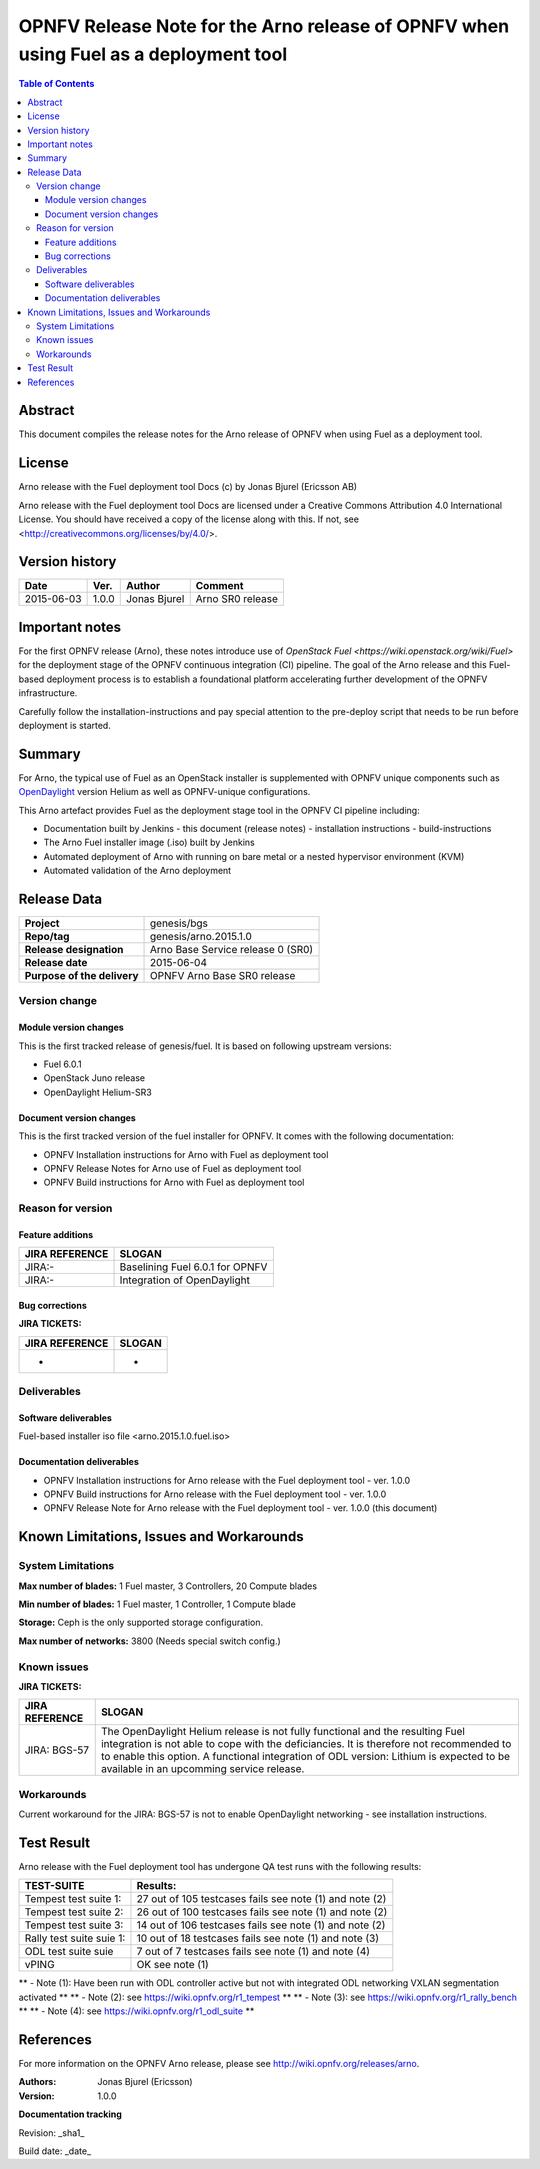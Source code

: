 =====================================================================================
OPNFV Release Note for the Arno release of OPNFV when using Fuel as a deployment tool
=====================================================================================


.. contents:: Table of Contents
   :backlinks: none


Abstract
========

This document compiles the release notes for the Arno release of OPNFV when using Fuel as a deployment tool.

License
=======

Arno release with the Fuel deployment tool Docs (c) by Jonas Bjurel (Ericsson AB)

Arno release with the Fuel deployment tool Docs are licensed under a Creative Commons Attribution 4.0 International License. You should have received a copy of the license along with this. If not, see <http://creativecommons.org/licenses/by/4.0/>.

Version history
===============

+--------------------+--------------------+--------------------+--------------------+
| **Date**           | **Ver.**           | **Author**         | **Comment**        |
|                    |                    |                    |                    |
+--------------------+--------------------+--------------------+--------------------+
| 2015-06-03         | 1.0.0              | Jonas Bjurel       | Arno SR0 release   |
|                    |                    |                    |                    |
+--------------------+--------------------+--------------------+--------------------+

Important notes
===============

For the first OPNFV release (Arno), these notes introduce use of `OpenStack Fuel <https://wiki.openstack.org/wiki/Fuel>` for the deployment stage of the OPNFV continuous integration (CI) pipeline.  The goal of the Arno release and this Fuel-based deployment process is to establish a foundational platform accelerating further development of the OPNFV infrastructure.

Carefully follow the installation-instructions and pay special attention to the pre-deploy script that needs to be run before deployment is started.

Summary
=======

For Arno, the typical use of Fuel as an OpenStack installer is supplemented with OPNFV unique components such as `OpenDaylight <http://www.opendaylight.org/software>`_ version Helium as well as OPNFV-unique configurations.

This Arno artefact provides Fuel as the deployment stage tool in the OPNFV CI pipeline including:

- Documentation built by Jenkins
  - this document (release notes)
  - installation instructions
  - build-instructions
- The Arno Fuel installer image (.iso) built by Jenkins
- Automated deployment of Arno with running on bare metal or a nested hypervisor environment (KVM)
- Automated validation of the Arno deployment


Release Data
============

+--------------------------------------+--------------------------------------+
| **Project**                          | genesis/bgs                          |
|                                      |                                      |
+--------------------------------------+--------------------------------------+
| **Repo/tag**                         | genesis/arno.2015.1.0                |
|                                      |                                      |
+--------------------------------------+--------------------------------------+
| **Release designation**              | Arno Base Service release 0 (SR0)    |
|                                      |                                      |
+--------------------------------------+--------------------------------------+
| **Release date**                     | 2015-06-04                           |
|                                      |                                      |
+--------------------------------------+--------------------------------------+
| **Purpose of the delivery**          | OPNFV Arno Base SR0 release          |
|                                      |                                      |
+--------------------------------------+--------------------------------------+

Version change
--------------

Module version changes
~~~~~~~~~~~~~~~~~~~~~~
This is the first tracked release of genesis/fuel. It is based on following upstream versions:

- Fuel 6.0.1
- OpenStack Juno release
- OpenDaylight Helium-SR3

Document version changes
~~~~~~~~~~~~~~~~~~~~~~~~
This is the first tracked version of the fuel installer for OPNFV. It comes with the following documentation:

- OPNFV Installation instructions for Arno with Fuel as deployment tool
- OPNFV Release Notes for Arno use of Fuel as deployment tool
- OPNFV Build instructions for Arno with Fuel as deployment tool


Reason for version
------------------
Feature additions
~~~~~~~~~~~~~~~~~

+--------------------------------------+--------------------------------------+
| **JIRA REFERENCE**                   | **SLOGAN**                           |
|                                      |                                      |
+--------------------------------------+--------------------------------------+
| JIRA:-                               | Baselining Fuel 6.0.1 for OPNFV      |
|                                      |                                      |
+--------------------------------------+--------------------------------------+
| JIRA:-                               | Integration of OpenDaylight          |
|                                      |                                      |
+--------------------------------------+--------------------------------------+

Bug corrections
~~~~~~~~~~~~~~~

**JIRA TICKETS:**

+--------------------------------------+--------------------------------------+
| **JIRA REFERENCE**                   | **SLOGAN**                           |
|                                      |                                      |
+--------------------------------------+--------------------------------------+
|                                      |                                      |
| -                                    | -                                    |
+--------------------------------------+--------------------------------------+

Deliverables
------------

Software deliverables
~~~~~~~~~~~~~~~~~~~~~
Fuel-based installer iso file <arno.2015.1.0.fuel.iso>

Documentation deliverables
~~~~~~~~~~~~~~~~~~~~~~~~~~
- OPNFV Installation instructions for Arno release with the Fuel deployment tool - ver. 1.0.0
- OPNFV Build instructions for Arno release with the Fuel deployment tool - ver. 1.0.0
- OPNFV Release Note for Arno release with the Fuel deployment tool - ver. 1.0.0 (this document)

Known Limitations, Issues and Workarounds
=========================================

System Limitations
------------------

**Max number of blades:**   1 Fuel master, 3 Controllers, 20 Compute blades

**Min number of blades:**   1 Fuel master, 1 Controller, 1 Compute blade

**Storage:**    Ceph is the only supported storage configuration.

**Max number of networks:**   3800 (Needs special switch config.)


Known issues
------------

**JIRA TICKETS:**

+--------------------------------------+--------------------------------------+
| **JIRA REFERENCE**                   | **SLOGAN**                           |
|                                      |                                      |
+--------------------------------------+--------------------------------------+
| JIRA: BGS-57                         | The OpenDaylight Helium release is   |
|                                      | not fully functional and the         |
|                                      | resulting Fuel integration is not    |
|                                      | able to cope with the deficiancies.  |
|                                      | It is therefore not recommended to   |
|                                      | to enable this option.               |
|                                      | A functional integration of ODL      |
|                                      | version: Lithium is expected to be   |
|                                      | available in an upcomming service    |
|                                      | release.                             |
|                                      |                                      |
+--------------------------------------+--------------------------------------+

Workarounds
-----------
Current workaround for the JIRA: BGS-57 is not to enable OpenDaylight networking - see installation instructions.  


Test Result
===========

Arno release with the Fuel deployment tool has undergone QA test runs with the following results:

+--------------------------------------+--------------------------------------+
| **TEST-SUITE**                       | **Results:**                         |
|                                      |                                      |
+--------------------------------------+--------------------------------------+
| Tempest test suite 1:                | 27 out of 105 testcases fails        |
|                                      | see note (1) and note (2)            |
+--------------------------------------+--------------------------------------+
| Tempest test suite 2:                | 26 out of 100 testcases fails        |
|                                      | see note (1) and note (2)            |
+--------------------------------------+--------------------------------------+
| Tempest test suite 3:                | 14 out of 106 testcases fails        |
|                                      | see note (1) and note (2)            |
+--------------------------------------+--------------------------------------+
| Rally test suite suie 1:             | 10 out of 18 testcases fails         |
|                                      | see note (1) and note (3)            |
+--------------------------------------+--------------------------------------+
| ODL test suite suie                  | 7 out of 7 testcases fails           |
|                                      | see note (1) and note (4)            |
+--------------------------------------+--------------------------------------+
| vPING                                | OK                                   |
|                                      | see note (1)                         |
+--------------------------------------+--------------------------------------+

** - Note (1): Have been run with ODL controller active but not with integrated ODL networking VXLAN segmentation activated **
** - Note (2): see https://wiki.opnfv.org/r1_tempest **
** - Note (3): see https://wiki.opnfv.org/r1_rally_bench **
** - Note (4): see https://wiki.opnfv.org/r1_odl_suite **

References
==========
For more information on the OPNFV Arno release, please see http://wiki.opnfv.org/releases/arno.

:Authors: Jonas Bjurel (Ericsson)
:Version: 1.0.0

**Documentation tracking**

Revision: _sha1_

Build date:  _date_
